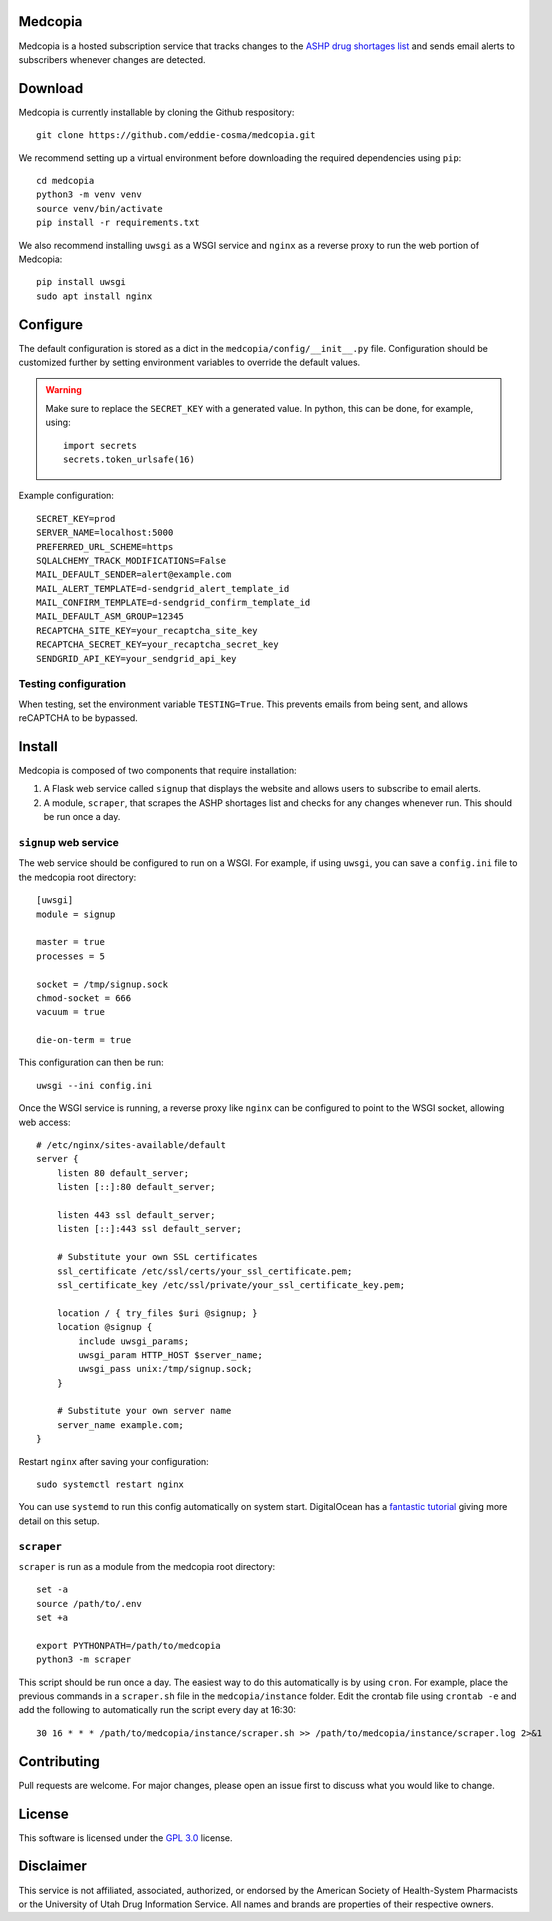 .. image:: signup/static/logo.png
    :alt: Medcopia Logo
    :align: center

=========
Medcopia
=========

Medcopia is a hosted subscription service that tracks changes to the `ASHP drug shortages list <https://www.ashp.org/drug-shortages/current-shortages>`_ and sends email alerts to subscribers whenever changes are detected.

=========
Download
=========

Medcopia is currently installable by cloning the Github respository::

    git clone https://github.com/eddie-cosma/medcopia.git

We recommend setting up a virtual environment before downloading the required dependencies using ``pip``::

    cd medcopia
    python3 -m venv venv
    source venv/bin/activate
    pip install -r requirements.txt

We also recommend installing ``uwsgi`` as a WSGI service and ``nginx`` as a reverse proxy to run the web portion of Medcopia::

    pip install uwsgi
    sudo apt install nginx

=========
Configure
=========

The default configuration is stored as a dict in the ``medcopia/config/__init__.py`` file. Configuration should be customized further by setting environment variables to override the default values.


.. warning::
    Make sure to replace the ``SECRET_KEY`` with a generated value. In python, this can be done, for example, using::

        import secrets
        secrets.token_urlsafe(16)

Example configuration::

    SECRET_KEY=prod
    SERVER_NAME=localhost:5000
    PREFERRED_URL_SCHEME=https
    SQLALCHEMY_TRACK_MODIFICATIONS=False
    MAIL_DEFAULT_SENDER=alert@example.com
    MAIL_ALERT_TEMPLATE=d-sendgrid_alert_template_id
    MAIL_CONFIRM_TEMPLATE=d-sendgrid_confirm_template_id
    MAIL_DEFAULT_ASM_GROUP=12345
    RECAPTCHA_SITE_KEY=your_recaptcha_site_key
    RECAPTCHA_SECRET_KEY=your_recaptcha_secret_key
    SENDGRID_API_KEY=your_sendgrid_api_key


Testing configuration
---------

When testing, set the environment variable ``TESTING=True``. This prevents emails from being sent, and allows reCAPTCHA to be bypassed.

=========
Install
=========

Medcopia is composed of two components that require installation:

#. A Flask web service called ``signup`` that displays the website and allows users to subscribe to email alerts.
#. A module, ``scraper``, that scrapes the ASHP shortages list and checks for any changes whenever run. This should be run once a day.

``signup`` web service
---------

The web service should be configured to run on a WSGI. For example, if using ``uwsgi``, you can save a ``config.ini`` file to the medcopia root directory::

    [uwsgi]
    module = signup

    master = true
    processes = 5

    socket = /tmp/signup.sock
    chmod-socket = 666
    vacuum = true

    die-on-term = true

This configuration can then be run::

    uwsgi --ini config.ini

Once the WSGI service is running, a reverse proxy like ``nginx`` can be configured to point to the WSGI socket, allowing web access::

    # /etc/nginx/sites-available/default
    server {
        listen 80 default_server;
        listen [::]:80 default_server;

        listen 443 ssl default_server;
        listen [::]:443 ssl default_server;

        # Substitute your own SSL certificates
        ssl_certificate /etc/ssl/certs/your_ssl_certificate.pem;
        ssl_certificate_key /etc/ssl/private/your_ssl_certificate_key.pem;

        location / { try_files $uri @signup; }
        location @signup {
            include uwsgi_params;
            uwsgi_param HTTP_HOST $server_name;
            uwsgi_pass unix:/tmp/signup.sock;
        }

        # Substitute your own server name
        server_name example.com;
    }

Restart ``nginx`` after saving your configuration::

    sudo systemctl restart nginx

You can use ``systemd`` to run this config automatically on system start. DigitalOcean has a `fantastic tutorial <https://www.digitalocean.com/community/tutorials/how-to-serve-flask-applications-with-uswgi-and-nginx-on-ubuntu-18-04>`_ giving more detail on this setup.

``scraper``
----------

``scraper`` is run as a module from the medcopia root directory::

    set -a
    source /path/to/.env
    set +a

    export PYTHONPATH=/path/to/medcopia
    python3 -m scraper

This script should be run once a day. The easiest way to do this automatically is by using ``cron``. For example, place the previous commands in a ``scraper.sh`` file in the ``medcopia/instance`` folder. Edit the crontab file using ``crontab -e`` and add the following to automatically run the script every day at 16:30::

    30 16 * * * /path/to/medcopia/instance/scraper.sh >> /path/to/medcopia/instance/scraper.log 2>&1


=========
Contributing
=========

Pull requests are welcome. For major changes, please open an issue first to discuss what you would like to change.

=========
License
=========

This software is licensed under the `GPL 3.0 <https://github.com/eddie-cosma/medcopia/blob/master/LICENSE>`_ license.

=========
Disclaimer
=========

This service is not affiliated, associated, authorized, or endorsed by the American Society of Health-System Pharmacists or the University of Utah Drug Information Service. All names and brands are properties of their respective owners.